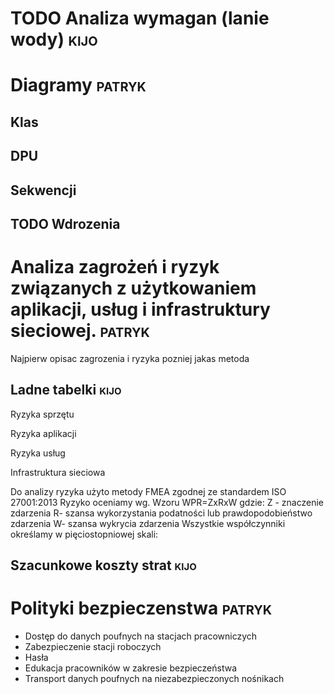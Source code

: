 * TODO Analiza wymagan (lanie wody)                                  :kijo:

* Diagramy                                                           :patryk:
** Klas
** DPU
** Sekwencji
** TODO Wdrozenia


* Analiza zagrożeń i ryzyk związanych z użytkowaniem aplikacji, usług i infrastruktury sieciowej. :patryk:

Najpierw opisac zagrozenia i ryzyka
pozniej jakas metoda


** Ladne tabelki                                                      :kijo:
Ryzyka sprzętu

Ryzyka aplikacji

Ryzyka usług

Infrastruktura sieciowa

Do analizy ryzyka użyto metody FMEA zgodnej ze standardem ISO 27001:2013
Ryzyko oceniamy wg. Wzoru WPR=ZxRxW gdzie:
Z - znaczenie zdarzenia
R- szansa wykorzystania podatności lub prawdopodobieństwo zdarzenia
W- szansa wykrycia zdarzenia
Wszystkie współczynniki określamy w pięciostopniowej skali:

** Szacunkowe koszty strat                                            :kijo:


* Polityki bezpieczenstwa                                            :patryk:
- Dostęp do danych poufnych na stacjach pracowniczych
- Zabezpieczenie stacji roboczych
- Hasła
- Edukacja pracowników w zakresie bezpieczeństwa
- Transport danych poufnych na niezabezpieczonych nośnikach
